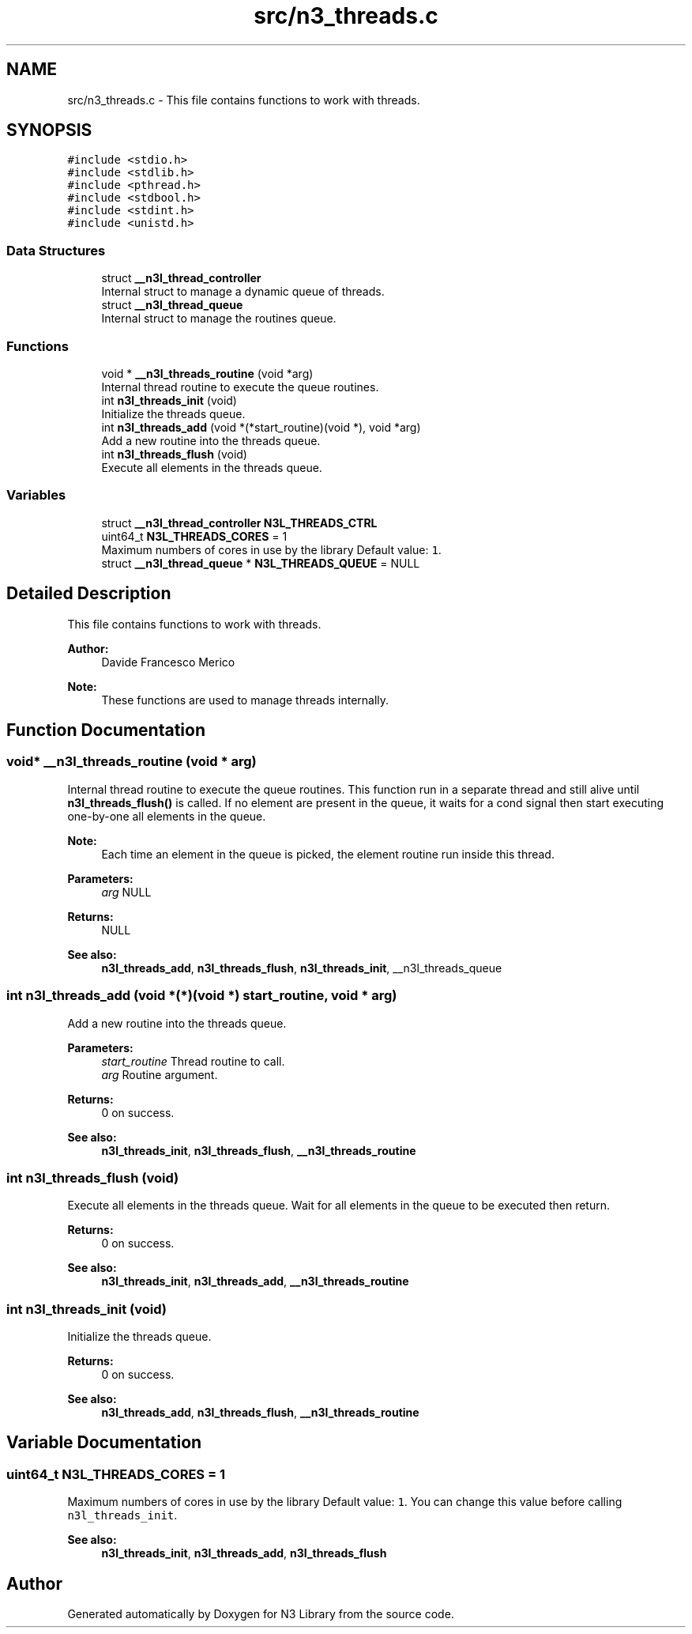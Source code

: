 .TH "src/n3_threads.c" 3 "Sun Sep 23 2018" "N3 Library" \" -*- nroff -*-
.ad l
.nh
.SH NAME
src/n3_threads.c \- This file contains functions to work with threads\&.  

.SH SYNOPSIS
.br
.PP
\fC#include <stdio\&.h>\fP
.br
\fC#include <stdlib\&.h>\fP
.br
\fC#include <pthread\&.h>\fP
.br
\fC#include <stdbool\&.h>\fP
.br
\fC#include <stdint\&.h>\fP
.br
\fC#include <unistd\&.h>\fP
.br

.SS "Data Structures"

.in +1c
.ti -1c
.RI "struct \fB__n3l_thread_controller\fP"
.br
.RI "Internal struct to manage a dynamic queue of threads\&. "
.ti -1c
.RI "struct \fB__n3l_thread_queue\fP"
.br
.RI "Internal struct to manage the routines queue\&. "
.in -1c
.SS "Functions"

.in +1c
.ti -1c
.RI "void * \fB__n3l_threads_routine\fP (void *arg)"
.br
.RI "Internal thread routine to execute the queue routines\&. "
.ti -1c
.RI "int \fBn3l_threads_init\fP (void)"
.br
.RI "Initialize the threads queue\&. "
.ti -1c
.RI "int \fBn3l_threads_add\fP (void *(*start_routine)(void *), void *arg)"
.br
.RI "Add a new routine into the threads queue\&. "
.ti -1c
.RI "int \fBn3l_threads_flush\fP (void)"
.br
.RI "Execute all elements in the threads queue\&. "
.in -1c
.SS "Variables"

.in +1c
.ti -1c
.RI "struct \fB__n3l_thread_controller\fP \fBN3L_THREADS_CTRL\fP"
.br
.ti -1c
.RI "uint64_t \fBN3L_THREADS_CORES\fP = 1"
.br
.RI "Maximum numbers of cores in use by the library Default value: \fC1\fP\&. "
.ti -1c
.RI "struct \fB__n3l_thread_queue\fP * \fBN3L_THREADS_QUEUE\fP = NULL"
.br
.in -1c
.SH "Detailed Description"
.PP 
This file contains functions to work with threads\&. 


.PP
\fBAuthor:\fP
.RS 4
Davide Francesco Merico 
.RE
.PP
\fBNote:\fP
.RS 4
These functions are used to manage threads internally\&. 
.RE
.PP

.SH "Function Documentation"
.PP 
.SS "void* __n3l_threads_routine (void * arg)"

.PP
Internal thread routine to execute the queue routines\&. This function run in a separate thread and still alive until \fBn3l_threads_flush()\fP is called\&. If no element are present in the queue, it waits for a cond signal then start executing one-by-one all elements in the queue\&.
.PP
\fBNote:\fP
.RS 4
Each time an element in the queue is picked, the element routine run inside this thread\&.
.RE
.PP
\fBParameters:\fP
.RS 4
\fIarg\fP NULL 
.RE
.PP
\fBReturns:\fP
.RS 4
NULL 
.RE
.PP
\fBSee also:\fP
.RS 4
\fBn3l_threads_add\fP, \fBn3l_threads_flush\fP, \fBn3l_threads_init\fP, __n3l_threads_queue 
.RE
.PP

.SS "int n3l_threads_add (void *(*)(void *) start_routine, void * arg)"

.PP
Add a new routine into the threads queue\&. 
.PP
\fBParameters:\fP
.RS 4
\fIstart_routine\fP Thread routine to call\&. 
.br
\fIarg\fP Routine argument\&. 
.RE
.PP
\fBReturns:\fP
.RS 4
0 on success\&.
.RE
.PP
\fBSee also:\fP
.RS 4
\fBn3l_threads_init\fP, \fBn3l_threads_flush\fP, \fB__n3l_threads_routine\fP 
.RE
.PP

.SS "int n3l_threads_flush (void)"

.PP
Execute all elements in the threads queue\&. Wait for all elements in the queue to be executed then return\&.
.PP
\fBReturns:\fP
.RS 4
0 on success\&.
.RE
.PP
\fBSee also:\fP
.RS 4
\fBn3l_threads_init\fP, \fBn3l_threads_add\fP, \fB__n3l_threads_routine\fP 
.RE
.PP

.SS "int n3l_threads_init (void)"

.PP
Initialize the threads queue\&. 
.PP
\fBReturns:\fP
.RS 4
0 on success\&. 
.RE
.PP
\fBSee also:\fP
.RS 4
\fBn3l_threads_add\fP, \fBn3l_threads_flush\fP, \fB__n3l_threads_routine\fP 
.RE
.PP

.SH "Variable Documentation"
.PP 
.SS "uint64_t N3L_THREADS_CORES = 1"

.PP
Maximum numbers of cores in use by the library Default value: \fC1\fP\&. You can change this value before calling \fCn3l_threads_init\fP\&.
.PP
\fBSee also:\fP
.RS 4
\fBn3l_threads_init\fP, \fBn3l_threads_add\fP, \fBn3l_threads_flush\fP 
.RE
.PP

.SH "Author"
.PP 
Generated automatically by Doxygen for N3 Library from the source code\&.
